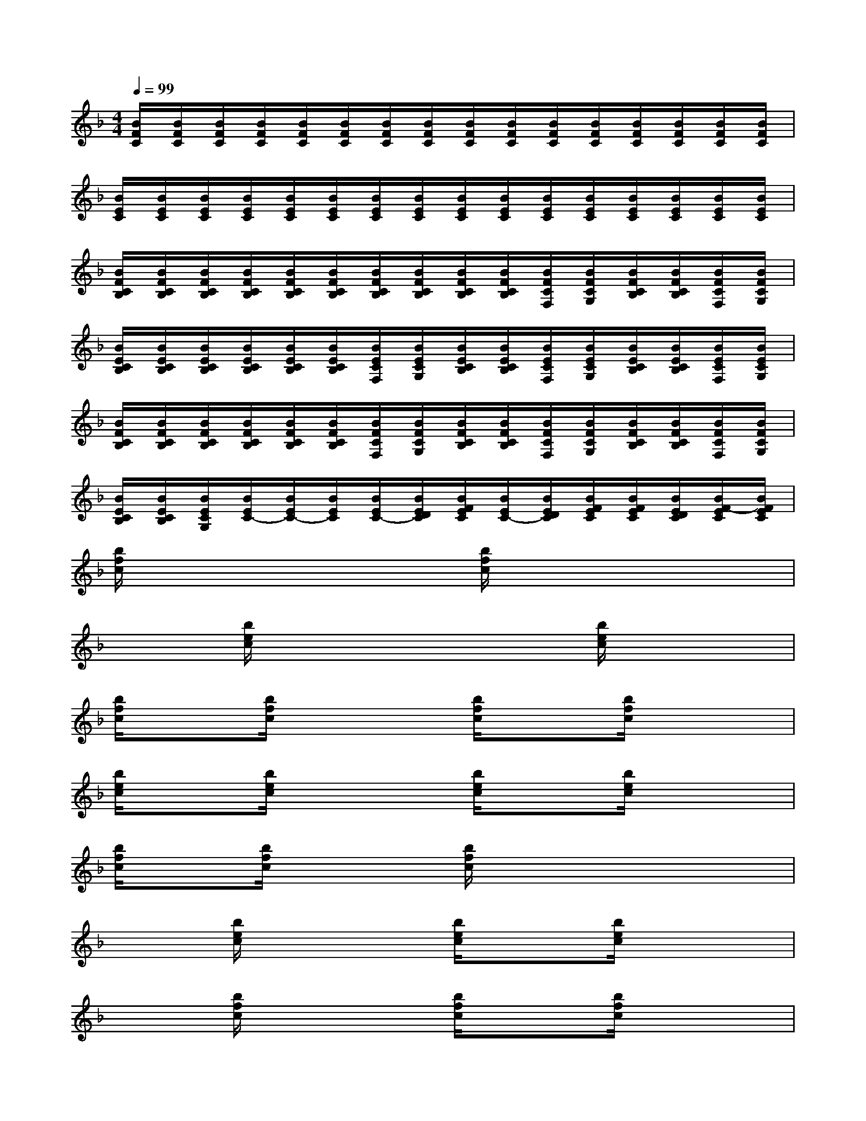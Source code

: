X:1
T:
M:4/4
L:1/8
Q:1/4=99
K:F%1flats
V:1
[B/2F/2C/2][B/2F/2C/2][B/2F/2C/2][B/2F/2C/2][B/2F/2C/2][B/2F/2C/2][B/2F/2C/2][B/2F/2C/2][B/2F/2C/2][B/2F/2C/2][B/2F/2C/2][B/2F/2C/2][B/2F/2C/2][B/2F/2C/2][B/2F/2C/2][B/2F/2C/2]|
[B/2E/2C/2][B/2E/2C/2][B/2E/2C/2][B/2E/2C/2][B/2E/2C/2][B/2E/2C/2][B/2E/2C/2][B/2E/2C/2][B/2E/2C/2][B/2E/2C/2][B/2E/2C/2][B/2E/2C/2][B/2E/2C/2][B/2E/2C/2][B/2E/2C/2][B/2E/2C/2]|
[B/2F/2C/2B,/2][B/2F/2C/2B,/2][B/2F/2C/2B,/2][B/2F/2C/2B,/2][B/2F/2C/2B,/2][B/2F/2C/2B,/2][B/2F/2C/2B,/2][B/2F/2C/2B,/2][B/2F/2C/2B,/2][B/2F/2C/2B,/2][B/2F/2C/2F,/2][B/2F/2C/2G,/2][B/2F/2C/2B,/2][B/2F/2C/2B,/2][B/2F/2C/2F,/2][B/2F/2C/2G,/2]|
[B/2E/2C/2B,/2][B/2E/2C/2B,/2][B/2E/2C/2B,/2][B/2E/2C/2B,/2][B/2E/2C/2B,/2][B/2E/2C/2B,/2][B/2E/2C/2F,/2][B/2E/2C/2G,/2][B/2E/2C/2B,/2][B/2E/2C/2B,/2][B/2E/2C/2F,/2][B/2E/2C/2G,/2][B/2E/2C/2B,/2][B/2E/2C/2B,/2][B/2E/2C/2F,/2][B/2E/2C/2G,/2]|
[B/2F/2C/2B,/2][B/2F/2C/2B,/2][B/2F/2C/2B,/2][B/2F/2C/2B,/2][B/2F/2C/2B,/2][B/2F/2C/2B,/2][B/2F/2C/2F,/2][B/2F/2C/2G,/2][B/2F/2C/2B,/2][B/2F/2C/2B,/2][B/2F/2C/2F,/2][B/2F/2C/2G,/2][B/2F/2C/2B,/2][B/2F/2C/2B,/2][B/2F/2C/2F,/2][B/2F/2C/2G,/2]|
[B/2E/2C/2B,/2][B/2E/2C/2B,/2][B/2E/2C/2G,/2][B/2E/2C/2-][B/2E/2C/2-][B/2E/2C/2][B/2E/2C/2-][B/2E/2D/2C/2][B/2F/2E/2C/2][B/2E/2C/2-][B/2E/2D/2C/2][B/2F/2E/2C/2][B/2F/2E/2C/2][B/2E/2D/2C/2][B/2F/2-E/2C/2][B/2F/2E/2C/2]|
[b/2f/2c/2]x/2x/2x/2x2[b/2f/2c/2]xx2x/2|
x3/2[b/2e/2c/2]x2x3/2[b/2e/2c/2]x2|
[b/2f/2c/2]x[b/2f/2c/2]x2[b/2f/2c/2]x[b/2f/2c/2]x2|
[b/2e/2c/2]x[b/2e/2c/2]x2[b/2e/2c/2]x[b/2e/2c/2]x2|
[b/2f/2c/2]x[b/2f/2c/2]x2[b/2f/2c/2]xx2x/2|
x3/2[b/2e/2c/2]x2[b/2e/2c/2]x[b/2e/2c/2]x2|
x3/2[b/2f/2c/2]x2[b/2f/2c/2]x[b/2f/2c/2]x2|
[b/2e/2c/2]xx2x/2x/2x/2x/2x/2x/2x/2x/2x/2|
[b/2f/2c/2]xx2x/2x3/2[b/2f/2c/2]x2|
[b/2e/2c/2]xx2x/2x3/2[b/2e/2c/2]x2